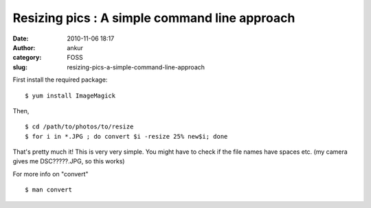Resizing pics : A simple command line approach
##############################################
:date: 2010-11-06 18:17
:author: ankur
:category: FOSS
:slug: resizing-pics-a-simple-command-line-approach

First install the required package:

::

    $ yum install ImageMagick

Then,

::

    $ cd /path/to/photos/to/resize
    $ for i in *.JPG ; do convert $i -resize 25% new$i; done

That's pretty much it! This is very very simple. You might have to check
if the file names have spaces etc. (my camera gives me DSC?????.JPG, so
this works)

For more info on "convert"

::

    $ man convert 

